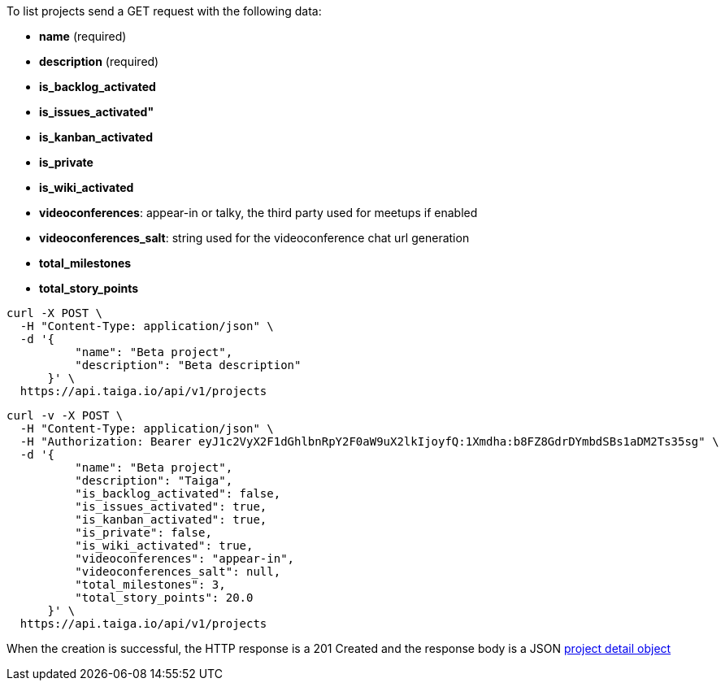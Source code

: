 To list projects send a GET request with the following data:

- *name* (required)
- *description* (required)
- *is_backlog_activated*
- *is_issues_activated"*
- *is_kanban_activated*
- *is_private*
- *is_wiki_activated*
- *videoconferences*: appear-in or talky, the third party used for meetups if enabled
- *videoconferences_salt*: string used for the videoconference chat url generation
- *total_milestones*
- *total_story_points*

[source,bash]
----
curl -X POST \
  -H "Content-Type: application/json" \
  -d '{
          "name": "Beta project",
          "description": "Beta description"
      }' \
  https://api.taiga.io/api/v1/projects
----

[source,bash]
----
curl -v -X POST \
  -H "Content-Type: application/json" \
  -H "Authorization: Bearer eyJ1c2VyX2F1dGhlbnRpY2F0aW9uX2lkIjoyfQ:1Xmdha:b8FZ8GdrDYmbdSBs1aDM2Ts35sg" \
  -d '{
          "name": "Beta project",
          "description": "Taiga",
          "is_backlog_activated": false,
          "is_issues_activated": true,
          "is_kanban_activated": true,
          "is_private": false,
          "is_wiki_activated": true,
          "videoconferences": "appear-in",
          "videoconferences_salt": null,
          "total_milestones": 3,
          "total_story_points": 20.0
      }' \
  https://api.taiga.io/api/v1/projects
----

When the creation is successful, the HTTP response is a 201 Created and the response body is a JSON link:#object-project-detail[project detail object]
